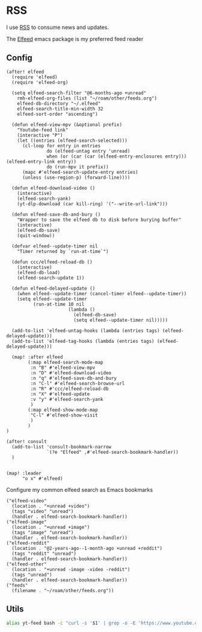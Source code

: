 * RSS

I use [[https://en.wikipedia.org/wiki/RSS][RSS]] to consume news and updates.

The [[https://github.com/skeeto/elfeed][Elfeed]] emacs package is my preferred feed reader

** Config
#+begin_src elisp :noweb-ref configs
(after! elfeed
  (require 'elfeed)
  (require 'elfeed-org)

  (setq elfeed-search-filter "@6-months-ago +unread"
    rmh-elfeed-org-files (list "~/roam/other/feeds.org")
    elfeed-db-directory "~/.elfeed"
    elfeed-search-title-min-width 32
    elfeed-sort-order "ascending")

  (defun elfeed-view-mpv (&optional prefix)
    "Youtube-feed link"
    (interactive "P")
    (let ((entries (elfeed-search-selected)))
      (cl-loop for entry in entries
               do (elfeed-untag entry 'unread)
               when (or (car (car (elfeed-entry-enclosures entry))) (elfeed-entry-link entry))
               do (run-mpv it prefix))
      (mapc #'elfeed-search-update-entry entries)
      (unless (use-region-p) (forward-line))))

  (defun elfeed-download-video ()
    (interactive)
    (elfeed-search-yank)
    (yt-dlp-download (car kill-ring) '("--write-url-link")))

  (defun elfeed-save-db-and-bury ()
    "Wrapper to save the elfeed db to disk before burying buffer"
    (interactive)
    (elfeed-db-save)
    (quit-window))

  (defvar elfeed--update-timer nil
    "Timer returned by `run-at-time`")

  (defun ccc/elfeed-reload-db ()
    (interactive)
    (elfeed-db-load)
    (elfeed-search-update 1))

  (defun elfeed-delayed-update ()
    (when elfeed--update-timer (cancel-timer elfeed--update-timer))
    (setq elfeed--update-timer
          (run-at-time 10 nil
                       (lambda ()
                         (elfeed-db-save)
                         (setq elfeed--update-timer nil)))))

  (add-to-list 'elfeed-untag-hooks (lambda (entries tags) (elfeed-delayed-update)))
  (add-to-list 'elfeed-tag-hooks (lambda (entries tags) (elfeed-delayed-update)))

  (map! :after elfeed
        (:map elfeed-search-mode-map
         :n "B" #'elfeed-view-mpv
         :n "D" #'elfeed-download-video
         :n "q" #'elfeed-save-db-and-bury
         :n "C-l" #'elfeed-search-browse-url
         :n "R" #'ccc/elfeed-reload-db
         :n "X" #'elfeed-update
         :v "y" #'elfeed-search-yank
         )
        (:map elfeed-show-mode-map
         "C-l" #'elfeed-show-visit
         )
        )
)

(after! consult
  (add-to-list 'consult-bookmark-narrow
               `(?e "Elfeed" ,#'elfeed-search-bookmark-handler))
  )


(map! :leader
      "o x" #'elfeed)
#+end_src

Configure my common elfeed search as Emacs bookmarks

#+begin_src elisp :noweb-ref bookmarks
("elfeed-video"
  (location . "+unread +video")
  (tags "video" "unread")
  (handler . elfeed-search-bookmark-handler))
("elfeed-image"
  (location . "+unread +image")
  (tags "image" "unread")
  (handler . elfeed-search-bookmark-handler))
("elfeed-reddit"
  (location . "@2-years-ago--1-month-ago +unread +reddit")
  (tags "reddit" "unread")
  (handler . elfeed-search-bookmark-handler))
("elfeed-other"
  (location . "+unread -image -video -reddit")
  (tags "unread")
  (handler . elfeed-search-bookmark-handler))
("feeds"
  (filename . "~/roam/other/feeds.org"))
#+end_src
** Utils
#+begin_src sh :noweb-ref aliases
alias yt-feed bash -c "curl -s '$1' | grep -o -E 'https://www.youtube.com/feeds/videos.xml\?channel_id=[^\"]+' | head -n1"
#+end_src
